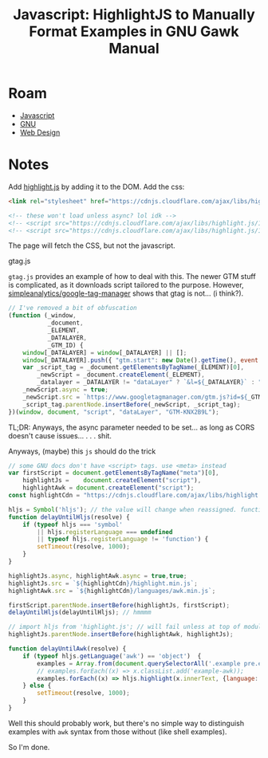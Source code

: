 :PROPERTIES:
:ID:       26a671e4-2cbf-491f-8f8a-a339fc3dd500
:END:
#+TITLE: Javascript: HighlightJS to Manually Format Examples in GNU Gawk Manual
#+CATEGORY: slips
#+TAGS:
* Roam
+ [[id:4630e006-124c-4b66-97ad-b35e9b29ae0c][Javascript]]
+ [[id:584a7cd2-8a2d-4d5f-b8e5-f012e21562ea][GNU]]
+ [[id:1fd23f33-ec84-47e2-b326-dce568f1ae83][Web Design]]

* Notes

Add [[https://highlightjs.org/][highlight.js]] by adding it to the DOM. Add the css:

#+begin_src html
<link rel="stylesheet" href="https://cdnjs.cloudflare.com/ajax/libs/highlight.js/11.9.0/styles/default.min.css">

<!-- these won't load unless async? lol idk -->
<!-- <script src="https://cdnjs.cloudflare.com/ajax/libs/highlight.js/11.9.0/highlight.min.js"></script> -->
<!-- <script src="https://cdnjs.cloudflare.com/ajax/libs/highlight.js/11.9.0/languages/go.min.js"></script> -->
#+end_src

The page will fetch the CSS, but not the javascript.

***** gtag.js

=gtag.js= provides an example of how to deal with this. The newer GTM stuff is
complicated, as it downloads script tailored to the purpose. However,
[[https://github.com/simpleanalytics/google-tag-manager/blob/main/index.html][simpleanalytics/google-tag-manager]] shows that gtag is not... (i think?).

#+begin_src js
// I've removed a bit of obfuscation
(function (_window,
           _document,
           _ELEMENT,
           _DATALAYER,
           _GTM_ID) {
    window[_DATALAYER] = window[_DATALAYER] || [];
    window[_DATALAYER].push({ "gtm.start": new Date().getTime(), event: "gtm.js" });
    var _script_tag = _document.getElementsByTagName(_ELEMENT)[0],
        _newScript = _document.createElement(_ELEMENT),
        _datalayer = _DATALAYER != "dataLayer" ? `&l=${_DATALAYER}` : "";
    _newScript.async = true;
    _newScript.src = `https://www.googletagmanager.com/gtm.js?id=${_GTM_ID}${_datalayer}`;
    _script_tag.parentNode.insertBefore(_newScript, _script_tag);
})(window, document, "script", "dataLayer", "GTM-KNX2B9L");
#+end_src

TL;DR: Anyways, the async parameter needed to be set... as long as CORS doesn't
cause issues... . . . shit.

Anyways, (maybe) this =js= should do the trick

#+begin_src js
// some GNU docs don't have <script> tags. use <meta> instead
var firstScript = document.getElementsByTagName("meta")[0],
    highlightJs =    document.createElement("script"),
    highlightAwk = document.createElement("script");
const highlightCdn = "https://cdnjs.cloudflare.com/ajax/libs/highlight.js/11.9.0";

hljs = Symbol('hljs'); // the value will change when reassigned. function
function delayUntilHljs(resolve) {
    if (typeof hljs === 'symbol'
        || hljs.registerLanguage === undefined
        || typeof hljs.registerLanguage != 'function') {
        setTimeout(resolve, 1000);
    }
}

highlightJs.async, highlightAwk.async = true,true;
highlightJs.src = `${highlightCdn}/highlight.min.js`;
highlightAwk.src = `${highlightCdn}/languages/awk.min.js`;

firstScript.parentNode.insertBefore(highlightJs, firstScript);
delayUntilHljs(delayUntilHljs); // hmmmm

// import hljs from 'highlight.js'; // will fail unless at top of module
highlightJs.parentNode.insertBefore(highlightAwk, highlightJs);

function delayUntilAwk(resolve) {
    if (typeof hljs.getLanguage('awk') == 'object')  {
        examples = Array.from(document.querySelectorAll('.example pre.example-preformatted'));
        // examples.forEach((x) => x.classList.add('example-awk));
        examples.forEach((x) => hljs.highlight(x.innerText, {language: 'awk'}))
    } else {
        setTimeout(resolve, 1000);
    }
}
#+end_src

Well this should probably work, but there's no simple way to distinguish
examples with =awk= syntax from those without (like shell examples).

So I'm done.
